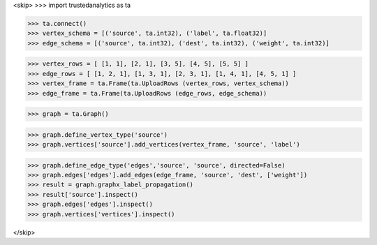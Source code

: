 <skip>
>>> import trustedanalytics as ta

>>> ta.connect()
>>> vertex_schema = [('source', ta.int32), ('label', ta.float32)]
>>> edge_schema = [('source', ta.int32), ('dest', ta.int32), ('weight', ta.int32)]

>>> vertex_rows = [ [1, 1], [2, 1], [3, 5], [4, 5], [5, 5] ]
>>> edge_rows = [ [1, 2, 1], [1, 3, 1], [2, 3, 1], [1, 4, 1], [4, 5, 1] ]
>>> vertex_frame = ta.Frame(ta.UploadRows (vertex_rows, vertex_schema))
>>> edge_frame = ta.Frame(ta.UploadRows (edge_rows, edge_schema))

>>> graph = ta.Graph()

>>> graph.define_vertex_type('source')
>>> graph.vertices['source'].add_vertices(vertex_frame, 'source', 'label')

>>> graph.define_edge_type('edges','source', 'source', directed=False)
>>> graph.edges['edges'].add_edges(edge_frame, 'source', 'dest', ['weight'])
>>> result = graph.graphx_label_propagation()
>>> result['source'].inspect()
>>> graph.edges['edges'].inspect()
>>> graph.vertices['vertices'].inspect()

</skip>
